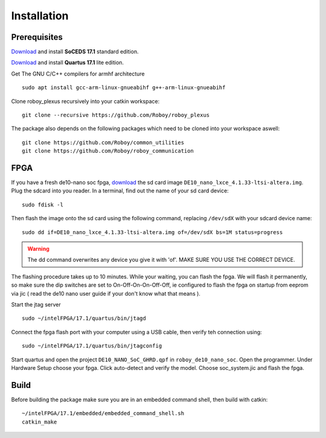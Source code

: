 Installation
============

Prerequisites
-------------
`Download <https://dl.altera.com/soceds/17.1/?edition=standard&platform=linux&download_manager=dlm3>`_  and install **SoCEDS 17.1** standard edition.

`Download <http://dl.altera.com/?edition=lite>`_ and install **Quartus 17.1** lite edition.

Get The GNU C/C++ compilers for armhf architecture
::
    sudo apt install gcc-arm-linux-gnueabihf g++-arm-linux-gnueabihf 

Clone roboy_plexus recursively into your catkin workspace:
::
    git clone --recursive https://github.com/Roboy/roboy_plexus

The package also depends on the following packages which need to be cloned into your workspace aswell:
::
    git clone https://github.com/Roboy/common_utilities
    git clone https://github.com/Roboy/roboy_communication

FPGA
----
If you have a fresh de10-nano soc fpga, `download <http://www.python.org/>`_ the sd card image ``DE10_nano_lxce_4.1.33-ltsi-altera.img``.
Plug the sdcard into you reader. In a terminal, find out the name of your sd card device:
::
    sudo fdisk -l

Then flash the image onto the sd card using the following command, replacing ``/dev/sdX`` with your sdcard device name:
::
    sudo dd if=DE10_nano_lxce_4.1.33-ltsi-altera.img of=/dev/sdX bs=1M status=progress
.. warning::
    The dd command overwrites any device you give it with 'of'. MAKE SURE YOU USE THE CORRECT DEVICE.

The flashing procedure takes up to 10 minutes. While your waiting, you can flash the fpga. We will flash it permanently,
so make sure the dip switches are set to On-Off-On-On-Off-Off, ie configured to flash the fpga on startup from eeprom via jic
( read the de10 nano user guide if your don't know what that means ).

Start the jtag server
::
    sudo ~/intelFPGA/17.1/quartus/bin/jtagd

Connect the fpga flash port with your computer using a USB cable, then verify teh connection using:
::
    sudo ~/intelFPGA/17.1/quartus/bin/jtagconfig

Start quartus and open the project ``DE10_NANO_SoC_GHRD.qpf`` in ``roboy_de10_nano_soc``. Open the programmer.
Under Hardware Setup choose your fpga. Click auto-detect and verify the model.
Choose soc_system.jic and flash the fpga.

Build
-----
Before building the package make sure you are in an embedded command shell, then build with catkin:
::
    ~/intelFPGA/17.1/embedded/embedded_command_shell.sh
    catkin_make
